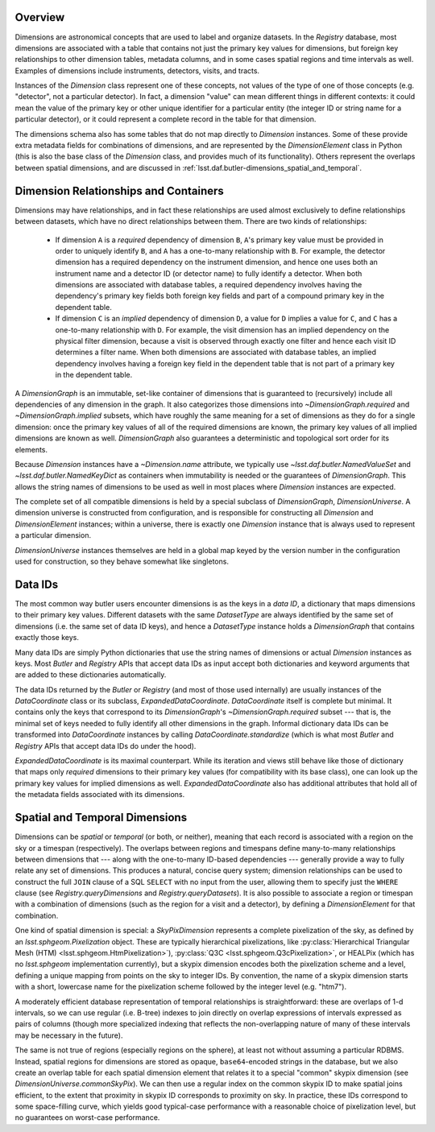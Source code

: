 .. _lsst.daf.butler-dimensions_overview:

.. py:currentmodule:: lsst.daf.butler

Overview
--------
Dimensions are astronomical concepts that are used to label and organize datasets.
In the `Registry` database, most dimensions are associated with a table that contains not just the primary key values for dimensions, but foreign key relationships to other dimension tables, metadata columns, and in some cases spatial regions and time intervals as well.
Examples of dimensions include instruments, detectors, visits, and tracts.

Instances of the `Dimension` class represent one of these concepts, not values of the type of one of those concepts (e.g. "detector", not a particular detector).
In fact, a dimension "value" can mean different things in different contexts: it could mean the value of the primary key or other unique identifier for a particular entity (the integer ID or string name for a particular detector), or it could represent a complete record in the table for that dimension.

The dimensions schema also has some tables that do not map directly to `Dimension` instances.
Some of these provide extra metadata fields for combinations of dimensions, and are represented by the `DimensionElement` class in Python (this is also the base class of the `Dimension` class, and provides much of its functionality).
Others represent the overlaps between spatial dimensions, and are discussed in :ref:`lsst.daf.butler-dimensions_spatial_and_temporal`.

.. _lsst.daf.butler-dimensions_relationships_and_containers:

Dimension Relationships and Containers
--------------------------------------

Dimensions may have relationships, and in fact these relationships are used almost exclusively to define relationships between datasets, which have no direct relationships between them.
There are two kinds of relationships:

 - If dimension ``A`` is a *required* dependency of dimension ``B``, ``A``'s primary key value must be provided in order to uniquely identify ``B``, and ``A`` has a one-to-many relationship with ``B``.
   For example, the detector dimension has a required dependency on the instrument dimension, and hence one uses both an instrument name and a detector ID (or detector name) to fully identify a detector.
   When both dimensions are associated with database tables, a required dependency involves having the dependency's primary key fields both foreign key fields and part of a compound primary key in the dependent table.

 - If dimension ``C`` is an *implied* dependency of dimension ``D``, a value for ``D`` implies a value for ``C``, and ``C`` has a one-to-many relationship with ``D``.
   For example, the visit dimension has an implied dependency on the physical filter dimension, because a visit is observed through exactly one filter and hence each visit ID determines a filter name.
   When both dimensions are associated with database tables, an implied dependency involves having a foreign key field in the dependent table that is not part of a primary key in the dependent table.

A `DimensionGraph` is an immutable, set-like container of dimensions that is guaranteed to (recursively) include all dependencies of any dimension in the graph.
It also categorizes those dimensions into `~DimensionGraph.required` and `~DimensionGraph.implied` subsets, which have roughly the same meaning for a set of dimensions as they do for a single dimension: once the primary key values of all of the required dimensions are known, the primary key values of all implied dimensions are known as well.
`DimensionGraph` also guarantees a deterministic and topological sort order for its elements.

Because `Dimension` instances have a `~Dimension.name` attribute, we typically
use `~lsst.daf.butler.NamedValueSet` and `~lsst.daf.butler.NamedKeyDict` as containers when immutability is needed or the guarantees of `DimensionGraph`.
This allows the string names of dimensions to be used as well in most places where `Dimension` instances are expected.

The complete set of all compatible dimensions is held by a special subclass of `DimensionGraph`, `DimensionUniverse`.
A dimension universe is constructed from configuration, and is responsible for constructing all `Dimension` and `DimensionElement` instances; within a universe, there is exactly one `Dimension` instance that is always used to represent a particular dimension.

`DimensionUniverse` instances themselves are held in a global map keyed by the version number in the configuration used for construction, so they behave somewhat like singletons.

.. _lsst.daf.butler-dimensions_data_ids:

Data IDs
--------

The most common way butler users encounter dimensions is as the keys in a *data ID*, a dictionary that maps dimensions to their primary key values.
Different datasets with the same `DatasetType` are always identified by the same set of dimensions (i.e. the same set of data ID keys), and hence a `DatasetType` instance holds a `DimensionGraph` that contains exactly those keys.

Many data IDs are simply Python dictionaries that use the string names of dimensions or actual `Dimension` instances as keys.
Most `Butler` and `Registry` APIs that accept data IDs as input accept both dictionaries and keyword arguments that are added to these dictionaries automatically.

The data IDs returned by the `Butler` or `Registry` (and most of those used internally) are usually instances of the `DataCoordinate` class or its subclass, `ExpandedDataCoordinate`.
`DataCoordinate` itself is complete but minimal.
It contains only the keys that correspond to its `DimensionGraph`'s `~DimensionGraph.required` subset --- that is, the minimal set of keys needed to fully identify all other dimensions in the graph.
Informal dictionary data IDs can be transformed into `DataCoordinate` instances by calling `DataCoordinate.standardize` (which is what most `Butler` and `Registry` APIs that accept data IDs do under the hood).

`ExpandedDataCoordinate` is its maximal counterpart.
While its iteration and views still behave like those of dictionary that maps only *required* dimensions to their primary key values (for compatibility with its base class), one can look up the primary key values for implied dimensions as well.
`ExpandedDataCoordinate` also has additional attributes that hold all of the metadata fields associated with its dimensions.

.. _lsst.daf.butler-dimensions_spatial_and_temporal:

Spatial and Temporal Dimensions
-------------------------------

Dimensions can be *spatial* or *temporal* (or both, or neither), meaning that each record is associated with a region on the sky or a timespan (respectively).
The overlaps between regions and timespans define many-to-many relationships between dimensions that --- along with the one-to-many ID-based dependencies --- generally provide a way to fully relate any set of dimensions.
This produces a natural, concise query system; dimension relationships can be used to construct the full ``JOIN`` clause of a SQL ``SELECT`` with no input from the user, allowing them to specify just the ``WHERE`` clause (see `Registry.queryDimensions` and `Registry.queryDatasets`).
It is also possible to associate a region or timespan with a combination of dimensions (such as the region for a visit and a detector), by defining a `DimensionElement` for that combination.

One kind of spatial dimension is special: a `SkyPixDimension` represents a complete pixelization of the sky, as defined by an `lsst.sphgeom.Pixelization` object.
These are typically hierarchical pixelizations, like :py:class:`Hierarchical Triangular Mesh (HTM) <lsst.sphgeom.HtmPixelization>`), :py:class:`Q3C <lsst.sphgeom.Q3cPixelization>`, or HEALPix (which has no `lsst.sphgeom` implementation currently), but a skypix dimension encodes both the pixelization scheme and a level, defining a unique mapping from points on the sky to integer IDs.
By convention, the name of a skypix dimension starts with a short, lowercase name for the pixelization scheme followed by the integer level (e.g. "htm7").

A moderately efficient database representation of temporal relationships is straightforward: these are overlaps of 1-d intervals, so we can use regular (i.e. B-tree) indexes to join directly on overlap expressions of intervals expressed as pairs of columns (though more specialized indexing that reflects the non-overlapping nature of many of these intervals may be necessary in the future).

The same is not true of regions (especially regions on the sphere), at least not without assuming a particular RDBMS.
Instead, spatial regions for dimensions are stored as opaque, ``base64``-encoded strings in the database, but we also create an overlap table for each spatial dimension element that relates it to a special "common" skypix dimension (see `DimensionUniverse.commonSkyPix`).
We can then use a regular index on the common skypix ID to make spatial joins efficient, to the extent that proximity in skypix ID corresponds to proximity on sky.
In practice, these IDs correspond to some space-filling curve, which yields good typical-case performance with a reasonable choice of pixelization level, but no guarantees on worst-case performance.
